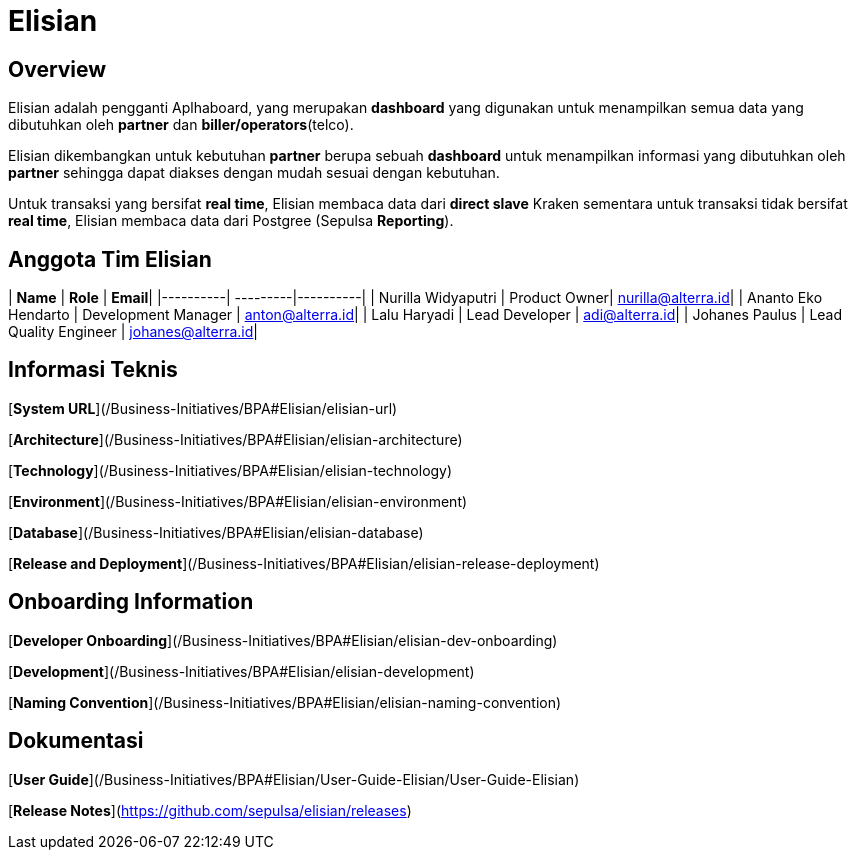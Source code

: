 
= Elisian 
:keywords: BPA


== Overview

Elisian adalah pengganti Aplhaboard, yang merupakan *dashboard* yang digunakan untuk menampilkan semua data yang dibutuhkan oleh *partner* dan *biller/operators*(telco).

Elisian dikembangkan untuk kebutuhan *partner* berupa sebuah *dashboard* untuk menampilkan informasi yang dibutuhkan oleh *partner* sehingga dapat diakses dengan mudah sesuai dengan kebutuhan.

Untuk transaksi yang bersifat *real time*, Elisian membaca data dari *direct slave* Kraken sementara untuk transaksi tidak bersifat *real time*, Elisian membaca data dari Postgree (Sepulsa *Reporting*).

== Anggota Tim Elisian

| **Name** |  **Role** | **Email**|
|----------|  ---------|----------|
| Nurilla Widyaputri  | Product Owner| nurilla@alterra.id|
| Ananto Eko Hendarto | Development Manager | anton@alterra.id|
| Lalu Haryadi | Lead Developer | adi@alterra.id|
| Johanes Paulus | Lead Quality Engineer  | johanes@alterra.id|

## **Informasi Teknis**

[**System URL**](/Business-Initiatives/BPA#Elisian/elisian-url)

[**Architecture**](/Business-Initiatives/BPA#Elisian/elisian-architecture)

[**Technology**](/Business-Initiatives/BPA#Elisian/elisian-technology)

[**Environment**](/Business-Initiatives/BPA#Elisian/elisian-environment)

[**Database**](/Business-Initiatives/BPA#Elisian/elisian-database)

[**Release and Deployment**](/Business-Initiatives/BPA#Elisian/elisian-release-deployment)

## **Onboarding Information**
[**Developer Onboarding**](/Business-Initiatives/BPA#Elisian/elisian-dev-onboarding)

[**Development**](/Business-Initiatives/BPA#Elisian/elisian-development)

[**Naming Convention**](/Business-Initiatives/BPA#Elisian/elisian-naming-convention)

## **Dokumentasi**
[**User Guide**](/Business-Initiatives/BPA#Elisian/User-Guide-Elisian/User-Guide-Elisian)

[**Release Notes**](https://github.com/sepulsa/elisian/releases)
